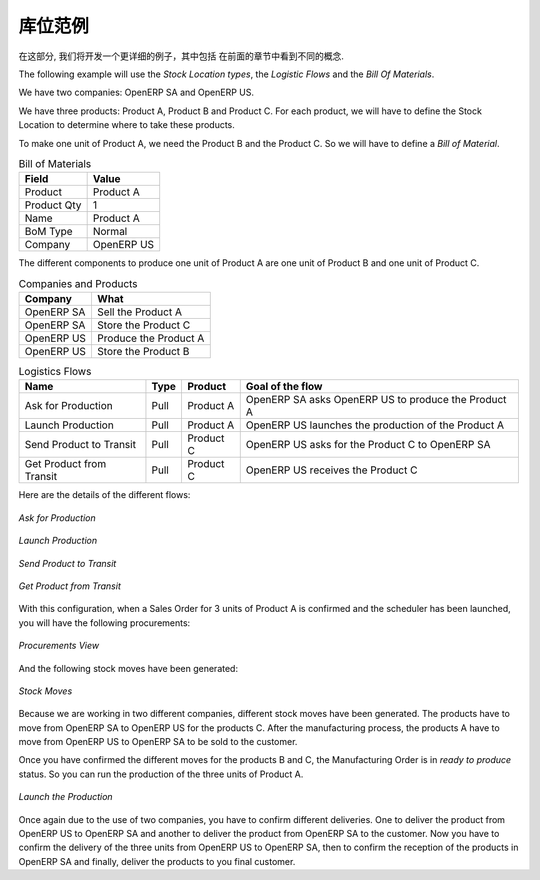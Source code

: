.. i18n: Stock Location Example
.. i18n: ++++++++++++++++++++++
..

库位范例
++++++++++++++++++++++

.. i18n: In this section, we will develop a more detailed example that includes different concepts seen
.. i18n: in the previous sections. 
..

在这部分, 我们将开发一个更详细的例子，其中包括
在前面的章节中看到不同的概念. 

.. i18n: The following example will use the *Stock Location types*, the *Logistic Flows* and the *Bill Of
.. i18n: Materials*.
..

The following example will use the *Stock Location types*, the *Logistic Flows* and the *Bill Of
Materials*.

.. i18n: We have two companies: OpenERP SA and OpenERP US.
..

We have two companies: OpenERP SA and OpenERP US.

.. i18n: We have three products: Product A, Product B and Product C. For each product, we will have to define
.. i18n: the Stock Location to determine where to take these products.
..

We have three products: Product A, Product B and Product C. For each product, we will have to define
the Stock Location to determine where to take these products.

.. i18n: To make one unit of Product A, we need the Product B and the Product C. So we will have to define a 
.. i18n: *Bill of Material*.
..

To make one unit of Product A, we need the Product B and the Product C. So we will have to define a 
*Bill of Material*.

.. i18n: .. table:: Bill of Materials
.. i18n: 
.. i18n:    =========== ==========
.. i18n:    Field       Value
.. i18n:    =========== ==========
.. i18n:    Product     Product A
.. i18n:    Product Qty 1
.. i18n:    Name        Product A
.. i18n:    BoM Type    Normal
.. i18n:    Company     OpenERP US
.. i18n:    =========== ==========
..

.. table:: Bill of Materials

   =========== ==========
   Field       Value
   =========== ==========
   Product     Product A
   Product Qty 1
   Name        Product A
   BoM Type    Normal
   Company     OpenERP US
   =========== ==========

.. i18n: The different components to produce one unit of Product A are one unit of Product B
.. i18n: and one unit of Product C.
..

The different components to produce one unit of Product A are one unit of Product B
and one unit of Product C.

.. i18n: .. table:: Companies and Products
.. i18n:    
.. i18n:    ========== =====================
.. i18n:    Company    What
.. i18n:    ========== =====================
.. i18n:    OpenERP SA Sell the Product A
.. i18n:    OpenERP SA Store the Product C
.. i18n:    OpenERP US Produce the Product A
.. i18n:    OpenERP US Store the Product B
.. i18n:    ========== =====================
.. i18n:               
.. i18n: .. table:: Logistics Flows
.. i18n: 
.. i18n:    ======================== ==== ========= ======================================================
.. i18n:    Name                     Type Product   Goal of the flow
.. i18n:    ======================== ==== ========= ======================================================
.. i18n:    Ask for Production       Pull Product A OpenERP SA asks OpenERP US to produce the Product A
.. i18n:    Launch Production        Pull Product A OpenERP US launches the production of the Product A
.. i18n:    Send Product to Transit  Pull Product C OpenERP US asks for the Product C to OpenERP SA
.. i18n:    Get Product from Transit Pull Product C OpenERP US receives the Product C
.. i18n:    ======================== ==== ========= ======================================================
.. i18n:    
.. i18n: Here are the details of the different flows:
..

.. table:: Companies and Products
   
   ========== =====================
   Company    What
   ========== =====================
   OpenERP SA Sell the Product A
   OpenERP SA Store the Product C
   OpenERP US Produce the Product A
   OpenERP US Store the Product B
   ========== =====================
              
.. table:: Logistics Flows

   ======================== ==== ========= ======================================================
   Name                     Type Product   Goal of the flow
   ======================== ==== ========= ======================================================
   Ask for Production       Pull Product A OpenERP SA asks OpenERP US to produce the Product A
   Launch Production        Pull Product A OpenERP US launches the production of the Product A
   Send Product to Transit  Pull Product C OpenERP US asks for the Product C to OpenERP SA
   Get Product from Transit Pull Product C OpenERP US receives the Product C
   ======================== ==== ========= ======================================================
   
Here are the details of the different flows:

.. i18n: .. figure:: images/ask_production.png
.. i18n: 	:scale: 75
.. i18n: 	:align: center
.. i18n: 	
.. i18n: 	*Ask for Production*
.. i18n: 	
.. i18n: .. figure:: images/launch_production.png
.. i18n: 	:scale: 75
.. i18n: 	:align: center
.. i18n: 	
.. i18n: 	*Launch Production*	
.. i18n: 	
.. i18n: .. figure:: images/send_transit.png
.. i18n: 	:scale: 75
.. i18n: 	:align: center
.. i18n: 	
.. i18n: 	*Send Product to Transit*	
..

.. figure:: images/ask_production.png
	:scale: 75
	:align: center
	
	*Ask for Production*
	
.. figure:: images/launch_production.png
	:scale: 75
	:align: center
	
	*Launch Production*	
	
.. figure:: images/send_transit.png
	:scale: 75
	:align: center
	
	*Send Product to Transit*	

.. i18n: .. figure:: images/get_transit.png
.. i18n: 	:scale: 75
.. i18n: 	:align: center
.. i18n: 	
.. i18n: 	*Get Product from Transit*
..

.. figure:: images/get_transit.png
	:scale: 75
	:align: center
	
	*Get Product from Transit*

.. i18n: With this configuration, when a Sales Order for 3 units of Product A is confirmed and the scheduler has been launched,
.. i18n: you will have the following procurements:
..

With this configuration, when a Sales Order for 3 units of Product A is confirmed and the scheduler has been launched,
you will have the following procurements:

.. i18n: .. figure:: images/procurement.png
.. i18n: 	:scale: 90
.. i18n: 	:align: center
.. i18n: 	
.. i18n: 	*Procurements View*
.. i18n: 	
.. i18n: And the following stock moves have been generated:
..

.. figure:: images/procurement.png
	:scale: 90
	:align: center
	
	*Procurements View*
	
And the following stock moves have been generated:

.. i18n: .. figure:: images/stock_moves_ex.png
.. i18n: 	:scale: 90
.. i18n: 	:align: center
.. i18n: 	
.. i18n: 	*Stock Moves*
..

.. figure:: images/stock_moves_ex.png
	:scale: 90
	:align: center
	
	*Stock Moves*

.. i18n: Because we are working in two different companies, different stock moves have been generated. The products have to move 
.. i18n: from OpenERP SA to OpenERP US for the products C. After the manufacturing process, the products A have to move from
.. i18n: OpenERP US to OpenERP SA to be sold to the customer.
..

Because we are working in two different companies, different stock moves have been generated. The products have to move 
from OpenERP SA to OpenERP US for the products C. After the manufacturing process, the products A have to move from
OpenERP US to OpenERP SA to be sold to the customer.

.. i18n: Once you have confirmed the different moves for the products B and C, the Manufacturing Order is in `ready to produce`
.. i18n: status. So you can run the production of the three units of Product A.
..

Once you have confirmed the different moves for the products B and C, the Manufacturing Order is in `ready to produce`
status. So you can run the production of the three units of Product A.

.. i18n: .. figure:: images/start_production.png
.. i18n: 	:scale: 75
.. i18n: 	:align: center
.. i18n: 	
.. i18n: 	*Launch the Production*
..

.. figure:: images/start_production.png
	:scale: 75
	:align: center
	
	*Launch the Production*

.. i18n: Once again due to the use of two companies, you have to confirm different deliveries. One to deliver the product 
.. i18n: from OpenERP US to OpenERP SA and another to deliver the product from OpenERP SA to the customer.
.. i18n: Now you have to confirm the delivery of the three units from OpenERP US to OpenERP SA, then to confirm the 
.. i18n: reception of the products in OpenERP SA and finally, deliver the products to you final customer.	
..

Once again due to the use of two companies, you have to confirm different deliveries. One to deliver the product 
from OpenERP US to OpenERP SA and another to deliver the product from OpenERP SA to the customer.
Now you have to confirm the delivery of the three units from OpenERP US to OpenERP SA, then to confirm the 
reception of the products in OpenERP SA and finally, deliver the products to you final customer.	

.. i18n: .. Copyright © Open Object Press. All rights reserved.
..

.. Copyright © Open Object Press. All rights reserved.

.. i18n: .. You may take electronic copy of this publication and distribute it if you don't
.. i18n: .. change the content. You can also print a copy to be read by yourself only.
..

.. You may take electronic copy of this publication and distribute it if you don't
.. change the content. You can also print a copy to be read by yourself only.

.. i18n: .. We have contracts with different publishers in different countries to sell and
.. i18n: .. distribute paper or electronic based versions of this book (translated or not)
.. i18n: .. in bookstores. This helps to distribute and promote the OpenERP product. It
.. i18n: .. also helps us to create incentives to pay contributors and authors using author
.. i18n: .. rights of these sales.
..

.. We have contracts with different publishers in different countries to sell and
.. distribute paper or electronic based versions of this book (translated or not)
.. in bookstores. This helps to distribute and promote the OpenERP product. It
.. also helps us to create incentives to pay contributors and authors using author
.. rights of these sales.

.. i18n: .. Due to this, grants to translate, modify or sell this book are strictly
.. i18n: .. forbidden, unless Tiny SPRL (representing Open Object Press) gives you a
.. i18n: .. written authorisation for this.
..

.. Due to this, grants to translate, modify or sell this book are strictly
.. forbidden, unless Tiny SPRL (representing Open Object Press) gives you a
.. written authorisation for this.

.. i18n: .. Many of the designations used by manufacturers and suppliers to distinguish their
.. i18n: .. products are claimed as trademarks. Where those designations appear in this book,
.. i18n: .. and Open Object Press was aware of a trademark claim, the designations have been
.. i18n: .. printed in initial capitals.
..

.. Many of the designations used by manufacturers and suppliers to distinguish their
.. products are claimed as trademarks. Where those designations appear in this book,
.. and Open Object Press was aware of a trademark claim, the designations have been
.. printed in initial capitals.

.. i18n: .. While every precaution has been taken in the preparation of this book, the publisher
.. i18n: .. and the authors assume no responsibility for errors or omissions, or for damages
.. i18n: .. resulting from the use of the information contained herein.
..

.. While every precaution has been taken in the preparation of this book, the publisher
.. and the authors assume no responsibility for errors or omissions, or for damages
.. resulting from the use of the information contained herein.

.. i18n: .. Published by Open Object Press, Grand Rosière, Belgium   
..

.. Published by Open Object Press, Grand Rosière, Belgium   
